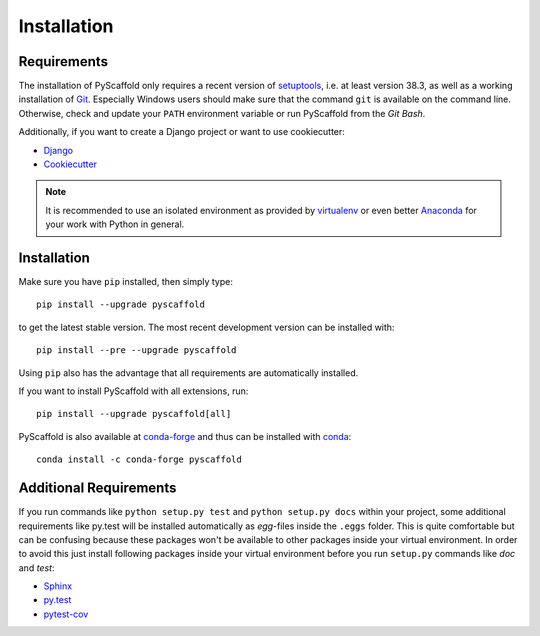 ============
Installation
============

Requirements
============

The installation of PyScaffold only requires a recent version of `setuptools`_,
i.e. at least version 38.3, as well as a working installation of `Git`_.
Especially Windows users should make sure that the command ``git`` is available on
the command line. Otherwise, check and update your ``PATH`` environment
variable or run PyScaffold from the *Git Bash*.

Additionally, if you want to create a Django project or want to use
cookiecutter:

* `Django <https://pypi.python.org/pypi/Django/>`_
* `Cookiecutter <https://cookiecutter.readthedocs.org/>`_

.. note::

    It is recommended to use an isolated environment as provided by `virtualenv`_
    or even better `Anaconda`_ for your work with Python in general.

Installation
============

Make sure you have ``pip`` installed, then simply type::

    pip install --upgrade pyscaffold

to get the latest stable version. The most recent development version can be
installed with::

    pip install --pre --upgrade pyscaffold

Using ``pip`` also has the advantage that all requirements are automatically
installed.

If you want to install PyScaffold with all extensions, run::

    pip install --upgrade pyscaffold[all]

PyScaffold is also available at `conda-forge`_ and thus can be installed with `conda`_::

    conda install -c conda-forge pyscaffold


Additional Requirements
=======================

If you run commands like ``python setup.py test`` and ``python setup.py docs``
within your project, some additional requirements like py.test will be
installed automatically as *egg*-files inside the ``.eggs`` folder. This is
quite comfortable but can be confusing because these packages won't be
available to other packages inside your virtual environment. In order to avoid
this just install following packages inside your virtual environment before you
run ``setup.py`` commands like *doc* and *test*:

* `Sphinx <http://sphinx-doc.org/>`_
* `py.test <http://pytest.org/>`_
* `pytest-cov <https://pypi.python.org/pypi/pytest-cov>`_

.. _setuptools: https://pypi.python.org/pypi/setuptools/
.. _Git: https://git-scm.com/
.. _virtualenv: https://virtualenv.readthedocs.org/
.. _Anaconda: https://www.anaconda.com/download/
.. _conda-forge: https://anaconda.org/conda-forge/pyscaffold
.. _conda: https://conda.io
